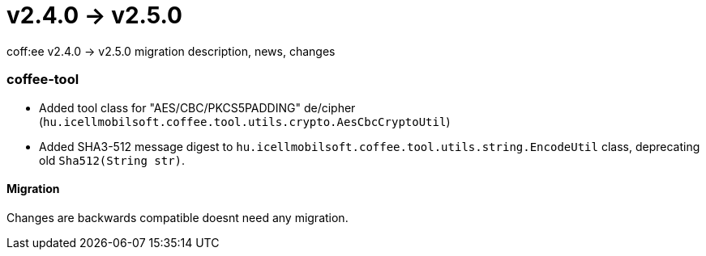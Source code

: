 = v2.4.0 → v2.5.0

coff:ee v2.4.0 -> v2.5.0 migration description, news, changes

=== coffee-tool

* Added tool class for "AES/CBC/PKCS5PADDING" de/cipher
(`hu.icellmobilsoft.coffee.tool.utils.crypto.AesCbcCryptoUtil`)
* Added SHA3-512 message digest to `hu.icellmobilsoft.coffee.tool.utils.string.EncodeUtil` class,
deprecating old `Sha512(String str)`.

==== Migration

Changes are backwards compatible doesnt need any migration.
